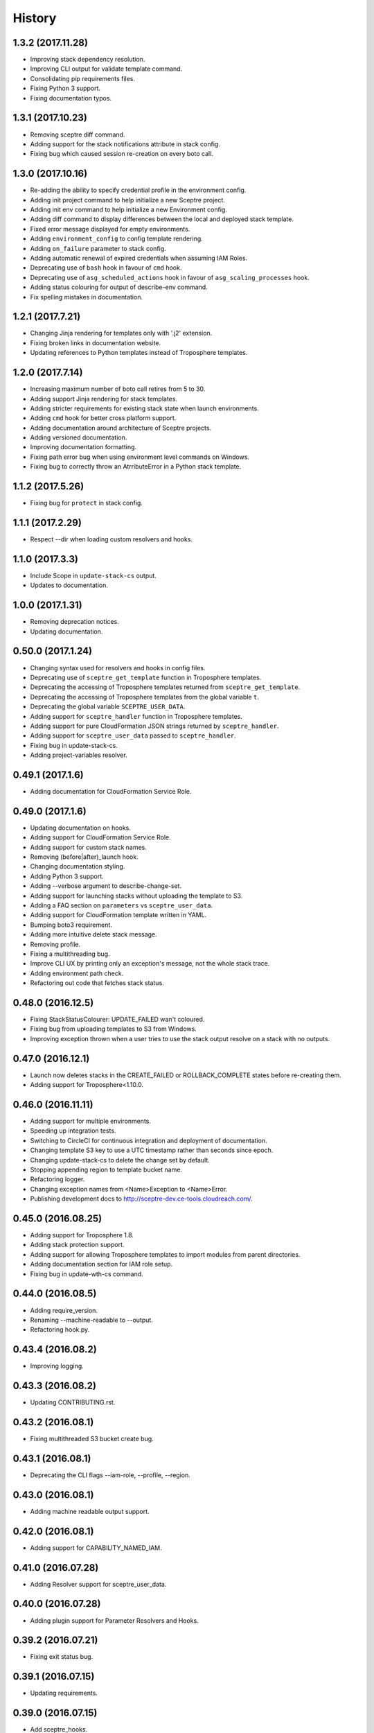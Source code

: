 =======
History
=======

1.3.2 (2017.11.28)
------------------

* Improving stack dependency resolution.
* Improving CLI output for validate template command.
* Consolidating pip requirements files.
* Fixing Python 3 support.
* Fixing documentation typos.

1.3.1 (2017.10.23)
------------------

* Removing sceptre diff command.
* Adding support for the stack notifications attribute in stack config.
* Fixing bug which caused session re-creation on every boto call.

1.3.0 (2017.10.16)
------------------

* Re-adding the ability to specify credential profile in the environment config.
* Adding init project command to help initialize a new Sceptre project.
* Adding init env command to help initialize a new Environment config.
* Adding diff command to display differences between the local and deployed stack template.
* Fixed error message displayed for empty environments.
* Adding ``environment_config`` to config template rendering.
* Adding ``on_failure`` parameter to stack config.
* Adding automatic renewal of expired credentials when assuming IAM Roles.
* Deprecating use of ``bash`` hook in favour of ``cmd`` hook.
* Deprecating use of ``asg_scheduled_actions`` hook in favour of ``asg_scaling_processes`` hook.
* Adding status colouring for output of describe-env command.
* Fix spelling mistakes in documentation.

1.2.1 (2017.7.21)
-----------------

* Changing Jinja rendering for templates only with '.j2' extension.
* Fixing broken links in documentation website.
* Updating references to Python templates instead of Troposphere templates.

1.2.0 (2017.7.14)
-----------------

* Increasing maximum number of boto call retires from 5 to 30.
* Adding support Jinja rendering for stack templates.
* Adding stricter requirements for existing stack state when launch environments.
* Adding ``cmd`` hook for better cross platform support.
* Adding documentation around architecture of Sceptre projects.
* Adding versioned documentation.
* Improving documentation formatting.
* Fixing path error bug when using environment level commands on Windows.
* Fixing bug to correctly throw an AtrributeError in a Python stack template.

1.1.2 (2017.5.26)
-----------------

* Fixing bug for ``protect`` in stack config.

1.1.1 (2017.2.29)
-----------------

* Respect --dir when loading custom resolvers and hooks.

1.1.0 (2017.3.3)
----------------

* Include Scope in ``update-stack-cs`` output.
* Updates to documentation.

1.0.0 (2017.1.31)
-----------------

* Removing deprecation notices.
* Updating documentation.

0.50.0 (2017.1.24)
------------------

* Changing syntax used for resolvers and hooks in config files.
* Deprecating use of ``sceptre_get_template`` function in Troposphere templates.
* Deprecating the accessing of Troposphere templates returned from ``sceptre_get_template``.
* Deprecating the accessing of Troposphere templates from the global variable ``t``.
* Deprecating the global variable ``SCEPTRE_USER_DATA``.
* Adding support for ``sceptre_handler`` function in Troposphere templates.
* Adding support for pure CloudFormation JSON strings returned by ``sceptre_handler``.
* Adding support for ``sceptre_user_data`` passed to ``sceptre_handler``.
* Fixing bug in update-stack-cs.
* Adding project-variables resolver.

0.49.1 (2017.1.6)
-----------------

* Adding documentation for CloudFormation Service Role.

0.49.0 (2017.1.6)
-----------------

* Updating documentation on hooks.
* Adding support for CloudFormation Service Role.
* Adding support for custom stack names.
* Removing (before|after)_launch hook.
* Changing documentation styling.
* Adding Python 3 support.
* Adding --verbose argument to describe-change-set.
* Adding support for launching stacks without uploading the template to S3.
* Adding a FAQ section on ``parameters`` vs ``sceptre_user_data``.
* Adding support for CloudFormation template written in YAML.
* Bumping boto3 requirement.
* Adding more intuitive delete stack message.
* Removing profile.
* Fixing a multithreading bug.
* Improve CLI UX by printing only an exception's message, not the whole stack trace.
* Adding environment path check.
* Refactoring out code that fetches stack status.

0.48.0 (2016.12.5)
------------------

* Fixing StackStatusColourer: UPDATE_FAILED wan't coloured.
* Fixing bug from uploading templates to S3 from Windows.
* Improving exception thrown when a user tries to use the stack output resolve on a stack with no outputs.

0.47.0 (2016.12.1)
------------------

* Launch now deletes stacks in the CREATE_FAILED or ROLLBACK_COMPLETE states before re-creating them.
* Adding support for Troposphere<1.10.0.

0.46.0 (2016.11.11)
-------------------

* Adding support for multiple environments.
* Speeding up integration tests.
* Switching to CircleCI for continuous integration and deployment of documentation.
* Changing template S3 key to use a UTC timestamp rather than seconds since epoch.
* Changing update-stack-cs to delete the change set by default.
* Stopping appending region to template bucket name.
* Refactoring logger.
* Changing exception names from <Name>Exception to <Name>Error.
* Publishing development docs to http://sceptre-dev.ce-tools.cloudreach.com/.

0.45.0 (2016.08.25)
-------------------

* Adding support for Troposphere 1.8.
* Adding stack protection support.
* Adding support for allowing Troposphere templates to import modules from parent directories.
* Adding documentation section for IAM role setup.
* Fixing bug in update-wth-cs command.

0.44.0 (2016.08.5)
------------------

* Adding require_version.
* Renaming --machine-readable to --output.
* Refactoring hook.py.

0.43.4 (2016.08.2)
------------------

* Improving logging.

0.43.3 (2016.08.2)
------------------

* Updating CONTRIBUTING.rst.

0.43.2 (2016.08.1)
------------------

* Fixing multithreaded S3 bucket create bug.

0.43.1 (2016.08.1)
------------------

* Deprecating the CLI flags --iam-role, --profile, --region.

0.43.0 (2016.08.1)
------------------

* Adding machine readable output support.


0.42.0 (2016.08.1)
------------------

* Adding support for CAPABILITY_NAMED_IAM.

0.41.0 (2016.07.28)
-------------------

* Adding Resolver support for sceptre_user_data.

0.40.0 (2016.07.28)
-------------------

* Adding plugin support for Parameter Resolvers and Hooks.

0.39.2 (2016.07.21)
-------------------

* Fixing exit status bug.

0.39.1 (2016.07.15)
-------------------

* Updating requirements.

0.39.0 (2016.07.15)
-------------------

* Add sceptre_hooks.
* Add builtin suspend and resume asg scaling actions.

0.38.4 (2016.07.14)
-------------------

* Adding deprecation warning for --profile, --region, --iam_role.

0.38.3 (2016.07.14)
-------------------

* Combining account_id and iam_role into a single parameter, iam_role, which is now the ARN of the IAM Role to assume.
* Fixing bug in integration tests.

0.38.2 (2016.07.14)
-------------------

* Updating docs.

0.38.1 (2016.07.14)
-------------------

* Updating docstrings.

0.38.0 (2016.07.14)
-------------------

* Removing autocomplete as it broke integration tests.
* Fixing integration tests.

0.37.0 (2016.07.13)
-------------------

* Adding the ability to tag stacks created by Sceptre.

0.36.0 (2016.07.12)
-------------------

* Adding templating support to config files.

0.35.1 (2016.07.12)
-------------------

* Fixing permissions on autocomplete files.

0.35.0 (2016.07.12)
-------------------

* Sceptre now encrypts templates uploaded to S3 using AES256 by default.

0.34.0 (2016.07.12)
-------------------

* Adding autocomplete support for bash and zsh.

0.33.0 (2016.07.11)
-------------------

* Specify sceptre directory via --dir flag.

0.32.0 (2016.07.11)
-------------------

* Refactoring how parameters are handled internally.
* Adding stack_output_external resolver.
* Adding the ability to explicitly specify dependencies.

0.31.0 (2016.07.11)
-------------------

* Adding sceptre-update-cs.

0.30.0 (2016.07.08)
-------------------

* Tail stack events for sceptre execute-change-set.
* Added formatted output for sceptre describe-change-set.

0.29.1 (2016.07.08)
-------------------

* Fixing CI bug in 0.29.0.

0.29.0 (2016.07.08)
-------------------

* Adding automatic support for no-colour'ed output.

0.28.0 (2016.07.07)
-------------------

* Adding --no-colour flag.

0.27.2 (2016.07.07)
-------------------

* Updating docs to add get-stack-policy and set-stack-policy.

0.27.1 (2016.07.07)
-------------------

* Patching unittests and lint from previous release.

0.27.0 (2016.07.07)
-------------------

* Adding get-stack-policy and set-stack-policy.

0.26.1 (2016.07.06)
-------------------

* Changing ConfigReader object to Config object.

0.26.0 (2016.07.06)
-------------------

* Adding more integration tests.

0.25.1 (2016.07.05)
-------------------

* Fixing UnrecognisedHookTaskTypeException import in hook.py.

0.25.0 (2016.07.05)
-------------------

* Adding describe-env command.

0.24.1 (2016.07.05)
-------------------

* Updating documentation.

0.24.0 (2016.07.04)
-------------------

* Ability to specify the region via the cli.
* Ability to specify a profile via the cli or config.yml.
* Ability to specify a role via the cli.
* Skip role assume when no role is specified in config.yaml or via the cli.

0.23.1 (2016.06.30)
-------------------

* Moving upload_template_to_s3 into the Template object.

0.23.0 (2016.06.30)
-------------------

* Adding support for the cascading of <stack_name>.yaml files.
* Moved --debug flag to be after sceptre keyword ($ sceptre --debug <command>).
* Refactor how config is handled internally.
* Lazy load stack config and templates.

0.22.1 (2016.06.28)
-------------------

* Adding dependency resolving to create-change-set.

0.22.0 (2016.06.27)
-------------------

* Adding hooks.

0.21.2 (2016.06.24)
-------------------

* Refactoring connection_manager.

0.21.1 (2016.06.14)
-------------------

* Fixing bug in template.py.

0.21.0 (2016.06.14)
-------------------

* Adding sceptre describe-stack-outputs command.

0.20.0 (2016.06.14)
-------------------

* Switching from TROPOSPHERE_DATA to SCEPTRE_USER_DATA.
* Switching from configure to PyYaml.
* Fixing a print stack events error.

0.19.0 (2016.06.8)
------------------

* Adding Boto3 call retries when request limits are hit.

0.18.2 (2016.06.2)
------------------

* Removing a potential race condition when storing templates in S3.

0.18.1 (2016.05.27)
-------------------

* Tidying up method names in the Stack() object.

0.18.0 (2016.05.26)
-------------------

* Moving to using threading to launch/delete environments.
* Create/update/launch/delete commands now return non-zero if the command fails.

0.17.0 (2016.05.10)
-------------------

* Adding basic integration tests.

0.16.1 (2016.05.9)
------------------

* Bumping to Troposphere 1.6.0.

0.16.0 (2016.05.4)
------------------

* Switching from Docopt to Click, improving support for use as a Python module.

0.15.3 (2016.04.21)
-------------------

* Bumping boto3 dependency version to 1.3.1.

0.15.2 (2016.04.21)
-------------------

* Defend against troposphere_data being a string in yaml.

0.15.1 (2016.04.14)
-------------------

* Moving exceptions into their own file, ``exceptions.py``.

0.15.0 (2016.04.14)
-------------------

* Support for automatic reading in of arbitrary files.

0.14.1 (2016.04.14)
-------------------

* Refactor ``workplan.py``.

0.14.0 (2016.04.11)
-------------------

* Adding change set support.

0.13.3 (2016.04.11)
-------------------

* Moving dependency resolver code from ``workplan.py`` to  ``stack.py``.

0.13.2 (2016.04.7)
------------------

* Refactoring ``stack.py``.

0.13.1 (2016.04.7)
------------------

* Improving troposphere template not found exception.

0.13.0 (2016.04.6)
------------------

* Adding ``$ sceptre --version``.

0.12.1 (2016.04.6)
------------------

* Hiding internal class names.

0.12.0 (2016.04.6)
------------------

* Adding support for reading in environment variables for use as CloudFormation parameters.

0.11.0 (2016.03.31)
-------------------

* Adding ``continue-update-rollback`` command.

0.10.2 (2016.03.31)
-------------------

* Refactoring ConfigReader.

0.10.1 (2016.03.31)
-------------------

* Updating documentation.

0.10.0 (2016.03.31)
-------------------

* Adding Troposphere data injection support.

0.9.1 (2016.03.21)
------------------

* Minor refactor.

0.9.0 (2016.03.21)
------------------

* Adding --debug option.

0.8.2 (2016.03.21)
------------------

* Adding date time to printed out stack events.

0.8.1 (2016.03.21)
------------------

* Fixing bug in generate-template.

0.8.0 (2016.03.21)
------------------

* Sceptre now prints out stack events as stacks are being launched or deleted.

0.7.1 (2016.03.18)
------------------

* Refactoring interactor commands.

0.7.0 (2016.03.17)
------------------

* Adding lock-stack and unlock-stack commands.

0.6.3 (2016.03.16)
------------------

* Adding improved error handling for when users enter incorrect stack names.

0.6.2 (2016.03.16)
------------------

* Adding improved error handling for when users enter incorrect environment paths.
* Refactoring config_reader

0.6.1 (2016.03.15)
------------------

* Updating documentation.

0.6.0 (2016.03.15)
------------------

* Adding support for user-defined config directory structure.

0.5.1 (2016.03.10)
------------------

* Sceptre waits after checking a stack's status. This update drops the wait time from 3s to 1s.

0.5.0 (2016.03.10)
------------------

* Adds sceptre validate-template <env> <stack_name> command.

0.4.0 (2016.03.10)
------------------

* Sceptre now creates, updates and launches stacks from a template it uploads to s3.

0.3.2 (2016.03.10)
------------------

* Fixing create_bucket for region us-east-1.

0.3.1 (2016.03.10)
------------------

* Sceptre removes trailing slash from template_bucket_name.

0.3.0 (2016.03.09)
------------------

* Sceptre now appends time since epoch to uploaded JSON template names.

0.2.0 (2016.03.09)
------------------

* Sceptre now appends region to supplied bucket name.

0.1.3 (2016.03.08)
------------------

* Adding support for subdirectories in the template_bucket_name param.

0.1.2 (2016.03.08)
------------------

* Updating Troposphere to version 1.5.0.

0.1.1 (2016.03.08)
------------------

* Updating tox to only support Python 2.6 versions > 2.6.9.

0.1.0 (2016-03-07)
------------------

* Changing how parameter chaining is stated in yaml files.

0.0.1 (2015-12-13)
------------------

* First release.

